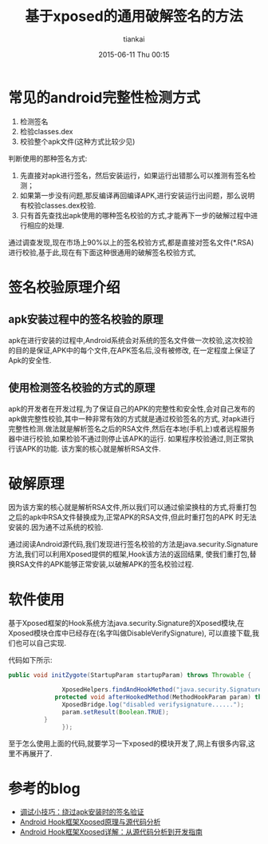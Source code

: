 #+STARTUP: showall
#+STARTUP: hidestars
#+OPTIONS: H:2 num:nil tags:nil toc:nil timestamps:t
#+LAYOUT: post
#+AUTHOR: tiankai
#+DATE: 2015-06-11 Thu 00:15
#+TITLE: 基于xposed的通用破解签名的方法
#+DESCRIPTION: 工具
#+TAGS: Android
#+CATEGORIES: 工具

* 常见的android完整性检测方式
1. 检测签名
2. 检验classes.dex
3. 校验整个apk文件(这种方式比较少见)
判断使用的那种签名方式:
1. 先直接对apk进行签名，然后安装运行，如果运行出错那么可以推测有签名检测；
2. 如果第一步没有问题,那反编译再回编译APK,进行安装运行出问题，那么说明有校验classes.dex校验.
3. 只有首先查找出apk使用的哪种签名校验的方式,才能再下一步的破解过程中进行相应的处理.
通过调查发现,现在市场上90%以上的签名校验方式,都是直接对签名文件(*.RSA)进行校验,基于此,现在有下面这种很通用的破解签名校验方式,
* 签名校验原理介绍
** apk安装过程中的签名校验的原理
apk在进行安装的过程中,Android系统会对系统的签名文件做一次校验,这次校验的目的是保证,APK中的每个文件,在APK签名后,没有被修改,
在一定程度上保证了Apk的安全性.
** 使用检测签名校验的方式的原理
apk的开发者在开发过程,为了保证自己的APK的完整性和安全性,会对自己发布的apk做完整性校验,其中一种非常有效的方式就是通过校验签名的方式,
对apk进行完整性检测.做法就是解析签名之后的RSA文件,然后在本地(手机上)或者远程服务器中进行校验,如果检验不通过则停止该APK的运行.
如果程序校验通过,则正常执行该APK的功能.
该方案的核心就是解析RSA文件.
* 破解原理
因为该方案的核心就是解析RSA文件,所以我们可以通过偷梁换柱的方式,将重打包之后的apk中RSA文件替换成为,正常APK的RSA文件,但此时重打包的APK
时无法安装的.因为通不过系统的校验.

通过阅读Android源代码,我们发现进行签名校验的方法是java.security.Signature方法,我们可以利用Xposed提供的框架,Hook该方法的返回结果,
使我们重打包,替换RSA文件的APK能够正常安装,以破解APK的签名校验过程.

* 软件使用
基于Xposed框架的Hook系统方法java.security.Signature的Xposed模块,在Xposed模块仓库中已经存在(名字叫做DisableVerifySignature),
可以直接下载,我们也可以自己实现.

代码如下所示:
#+BEGIN_SRC java
public void initZygote(StartupParam startupParam) throws Throwable {
      
               XposedHelpers.findAndHookMethod("java.security.Signature",null,"verify", byte[].class,new XC_MethodHook(){
             protected void afterHookedMethod(MethodHookParam param) throws Throwable {
               XposedBridge.log("disabled verifysignature......");
               param.setResult(Boolean.TRUE);
          }   
               });
#+END_SRC
至于怎么使用上面的代码,就要学习一下xposed的模块开发了,网上有很多内容,这里不再展开了.

* 参考的blog
+ [[http://bbs.pediy.com/showthread.php?t%3D190876][调试小技巧：绕过apk安装时的签名验证]]
+ [[http://blog.csdn.net/wxyyxc1992/article/details/17320911][Android Hook框架Xposed原理与源代码分析]]
+ [[http://www.sjsjw.com/kf_mobile/article/1_19087_30637.asp][Android Hook框架Xposed详解：从源代码分析到开发指南]]